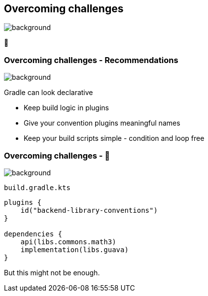 [background-color="#02303a"]
== Overcoming challenges
image::gradle/bg-7.png[background, size=cover]

💪

=== Overcoming challenges [.small]#- Recommendations#
image::gradle/bg-7.png[background, size=cover]

Gradle can look declarative

[%step]
* Keep build logic in plugins
* Give your convention plugins meaningful names
* Keep your build scripts simple - condition and loop free

=== Overcoming challenges [.small]#- &#x1F389;#
image::gradle/bg-7.png[background, size=cover]

`build.gradle.kts`
```kotlin
plugins {
    id("backend-library-conventions")
}

dependencies {
    api(libs.commons.math3)
    implementation(libs.guava)
}
```

But this might not be enough.
